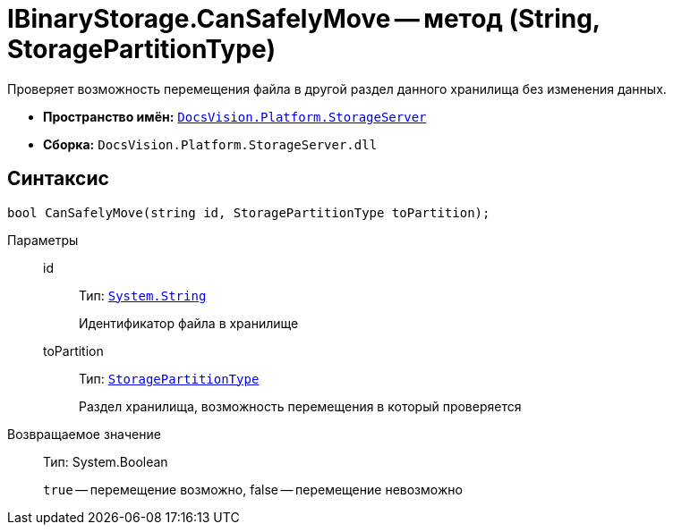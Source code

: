= IBinaryStorage.CanSafelyMove -- метод (String, StoragePartitionType)

Проверяет возможность перемещения файла в другой раздел данного хранилища без изменения данных.

* *Пространство имён:* `xref:api/DocsVision/Platform/StorageServer/StorageServer_NS.adoc[DocsVision.Platform.StorageServer]`
* *Сборка:* `DocsVision.Platform.StorageServer.dll`

== Синтаксис

[source,csharp]
----
bool CanSafelyMove(string id, StoragePartitionType toPartition);
----

Параметры::
id:::
Тип: `http://msdn.microsoft.com/ru-ru/library/system.string.aspx[System.String]`
+
Идентификатор файла в хранилище

toPartition:::
Тип: `xref:api/DocsVision/Platform/StorageServer/StoragePartitionType_EN.adoc[StoragePartitionType]`
+
Раздел хранилища, возможность перемещения в который проверяется

Возвращаемое значение::
Тип: System.Boolean
+
`true` -- перемещение возможно, false -- перемещение невозможно
